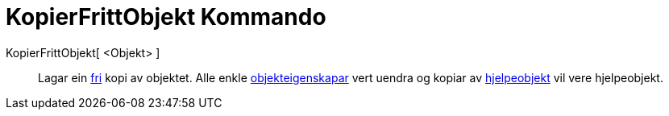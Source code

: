 = KopierFrittObjekt Kommando
:page-en: commands/CopyFreeObject
ifdef::env-github[:imagesdir: /nn/modules/ROOT/assets/images]

KopierFrittObjekt[ <Objekt> ]::
  Lagar ein xref:/Frie_objekt_avhengige_objekt_og_hjelpeobjekt.adoc[fri] kopi av objektet. Alle enkle
  xref:/Objekteigenskapar.adoc[objekteigenskapar] vert uendra og kopiar av
  xref:/Frie_objekt_avhengige_objekt_og_hjelpeobjekt.adoc[hjelpeobjekt] vil vere hjelpeobjekt.
